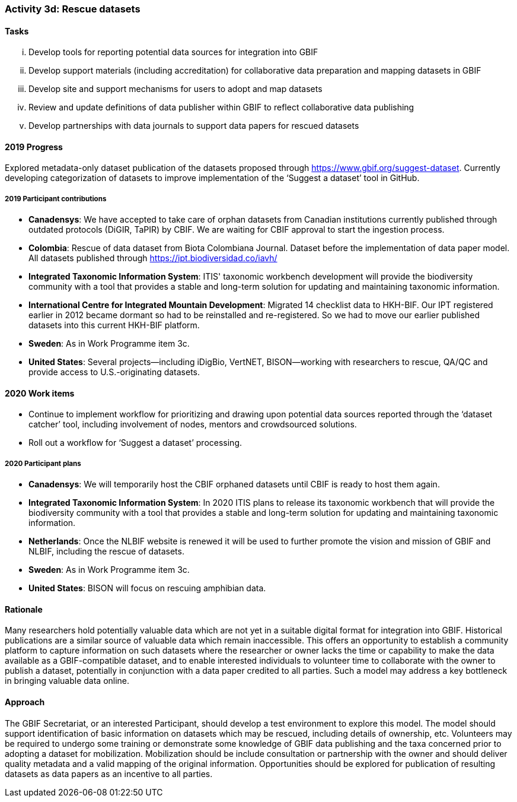 === Activity 3d: Rescue datasets

==== Tasks
[lowerroman]
. Develop tools for reporting potential data sources for integration into GBIF
. Develop support materials (including accreditation) for collaborative data preparation and mapping datasets in GBIF
. Develop site and support mechanisms for users to adopt and map datasets
. Review and update definitions of data publisher within GBIF to reflect collaborative data publishing
. Develop partnerships with data journals to support data papers for rescued datasets

==== 2019 Progress

Explored metadata-only dataset publication of the datasets proposed through https://www.gbif.org/suggest-dataset. Currently developing categorization of datasets to improve implementation of the ‘Suggest a dataset’ tool in GitHub. 

===== 2019 Participant contributions

* *Canadensys*: We have accepted to take care of orphan datasets from Canadian institutions currently published through outdated protocols (DiGIR, TaPIR) by CBIF. We are waiting for CBIF approval to start the ingestion process.

* *Colombia*: Rescue of data dataset from Biota Colombiana Journal. Dataset before the implementation of data paper model. All datasets published through https://ipt.biodiversidad.co/iavh/

* *Integrated Taxonomic Information System*: ITIS' taxonomic workbench development will provide the biodiversity community with a tool that provides a stable and long-term solution for updating and maintaining taxonomic information.

* *International Centre for Integrated Mountain Development*: Migrated 14 checklist data to HKH-BIF. Our IPT registered earlier in 2012 became   dormant so had to be reinstalled and re-registered. So we had to move our earlier published datasets into this current HKH-BIF platform. 

* *Sweden*: As in Work Programme item 3c.

* *United States*: Several projects--including iDigBio, VertNET, BISON--working with researchers to rescue, QA/QC and provide access to U.S.-originating datasets.

==== 2020 Work items

*	Continue to implement workflow for prioritizing and drawing upon potential data sources reported through the ‘dataset catcher’ tool, including involvement of nodes, mentors and crowdsourced solutions.
*	Roll out a workflow for ‘Suggest a dataset’ processing.

===== 2020 Participant plans

* *Canadensys*: We will temporarily host the CBIF orphaned datasets until CBIF is ready to host them again. 

* *Integrated Taxonomic Information System*: In 2020 ITIS plans to release its taxonomic workbench that will provide the biodiversity community with a tool that provides a stable and long-term solution for updating and maintaining taxonomic information.

* *Netherlands*: Once the NLBIF website is renewed it will be used to further promote the vision and mission of GBIF and NLBIF, including the rescue of datasets.

* *Sweden*: As in Work Programme item 3c.

* *United States*: BISON will focus on rescuing amphibian data. 

==== Rationale

Many researchers hold potentially valuable data which are not yet in a suitable digital format for integration into GBIF. Historical publications are a similar source of valuable data which remain inaccessible. This offers an opportunity to establish a community platform to capture information on such datasets where the researcher or owner lacks the time or capability to make the data available as a GBIF-compatible dataset, and to enable interested individuals to volunteer time to collaborate with the owner to publish a dataset, potentially in conjunction with a data paper credited to all parties. Such a model may address a key bottleneck in bringing valuable data online.

==== Approach

The GBIF Secretariat, or an interested Participant, should develop a test environment to explore this model. The model should support identification of basic information on datasets which may be rescued, including details of ownership, etc. Volunteers may be required to undergo some training or demonstrate some knowledge of GBIF data publishing and the taxa concerned prior to adopting a dataset for mobilization. Mobilization should be include consultation or partnership with the owner and should deliver quality metadata and a valid mapping of the original information. Opportunities should be explored for publication of resulting datasets as data papers as an incentive to all parties.
